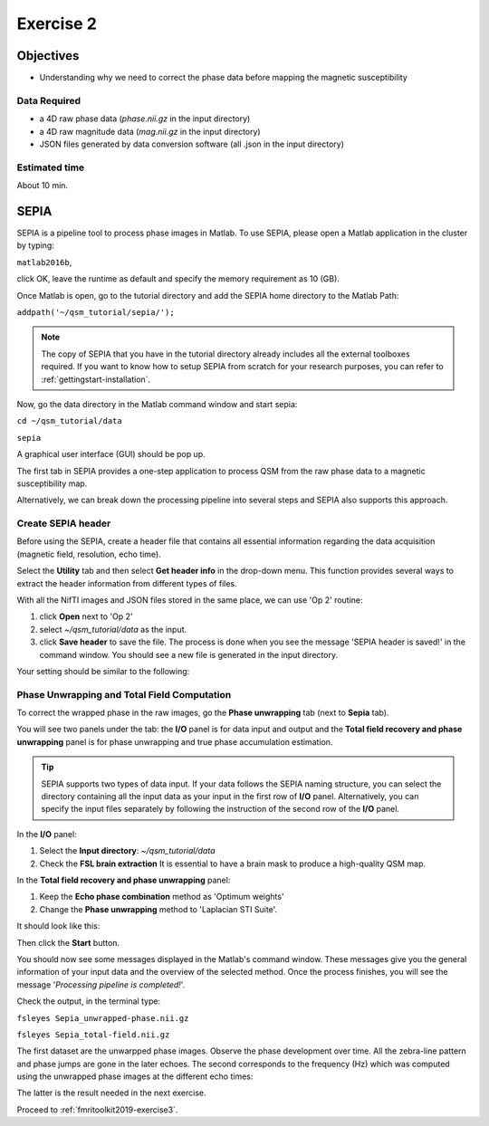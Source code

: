 .. _fmritoolkit2019-exercise2:

Exercise 2
==========

Objectives
----------

- Understanding why we need to correct the phase data before mapping the magnetic susceptibility

Data Required
^^^^^^^^^^^^^

- a 4D raw phase data (*phase.nii.gz* in the input directory)
- a 4D raw magnitude data (*mag.nii.gz* in the input directory)
- JSON files generated by data conversion software (all .json in the input directory)

Estimated time
^^^^^^^^^^^^^^

About 10 min.

SEPIA
-----

SEPIA is a pipeline tool to process phase images in Matlab. To use SEPIA, please open a Matlab application in the cluster by typing:

``matlab2016b``,

click OK, leave the runtime as default and specify the memory requirement as 10 (GB).

.. image:: images/matlab_job.png
   :align: center

Once Matlab is open, go to the tutorial directory and add the SEPIA home directory to the Matlab Path:

``addpath('~/qsm_tutorial/sepia/');``

.. note:: The copy of SEPIA that you have in the tutorial directory already includes all the external toolboxes required. If you want to know how to setup SEPIA from scratch for your research purposes, you can refer to :ref:`gettingstart-installation`.

Now, go the data directory in the Matlab command window and start sepia:

``cd ~/qsm_tutorial/data`` 

``sepia``

A graphical user interface (GUI) should be pop up. 

.. image:: images/sepia_layout.png
   :align: center

The first tab in SEPIA provides a one-step application to process QSM from the raw phase data to a magnetic susceptibility map. 

Alternatively, we can break down the processing pipeline into several steps and SEPIA also supports this approach. 

Create SEPIA header
^^^^^^^^^^^^^^^^^^^

Before using the SEPIA, create a header file that contains all essential information regarding the data acquisition (magnetic field, resolution, echo time). 

Select the **Utility** tab and then select **Get header info** in the drop-down menu. This function provides several ways to extract the header information from different types of files. 

With all the NifTI images and JSON files stored in the same place, we can use 'Op 2' routine: 

#. click **Open** next to 'Op 2' 
#. select *~/qsm_tutorial/data* as the input. 
#. click **Save header** to save the file. The process is done when you see the message 'SEPIA header is saved!' in the command window. You should see a new file is generated in the input directory. 

Your setting should be similar to the following:

.. image:: images/create_header.png
   :align: center

Phase Unwrapping and Total Field Computation
^^^^^^^^^^^^^^^^^^^^^^^^^^^^^^^^^^^^^^^^^^^^

To correct the wrapped phase in the raw images, go the **Phase unwrapping** tab (next to **Sepia** tab). 

You will see two panels under the tab: the **I/O** panel is for data input and output and the **Total field recovery and phase unwrapping** panel is for phase unwrapping and true phase accumulation estimation.

.. tip:: SEPIA supports two types of data input. If your data follows the SEPIA naming structure, you can select the directory containing all the input data as your input in the first row of **I/O** panel. Alternatively, you can specify the input files separately by following the instruction of the second row of the **I/O** panel. 

In the **I/O** panel:

#. Select the **Input directory**: *~/qsm_tutorial/data*
#. Check the **FSL brain extraction** 
   It is essential to have a brain mask to produce a high-quality QSM map.  

In the **Total field recovery and phase unwrapping** panel: 

#. Keep the **Echo phase combination** method as 'Optimum weights'
#. Change the **Phase unwrapping** method to 'Laplacian STI Suite'. 

It should look like this:

.. image:: images/phase_unwrap_setting.png
   :align: center

Then click the **Start** button.

You should now see some messages displayed in the Matlab's command window. These messages give you the general information of your input data and the overview of the selected method. Once the process finishes, you will see the message '*Processing pipeline is completed!*'. 

Check the output, in the terminal type: 

``fsleyes Sepia_unwrapped-phase.nii.gz``

``fsleyes Sepia_total-field.nii.gz``

The first dataset are the unwarpped phase images. Observe the phase development over time. All the zebra-line pattern and phase jumps are gone in the later echoes. 
The second corresponds to the frequency (Hz) which was computed using the unwrapped phase images at the different echo times:

.. math::
   frequency = \frac{phase}{time}
   :label: fpt

The latter is the result needed in the next exercise. 

Proceed to :ref:`fmritoolkit2019-exercise3`.
